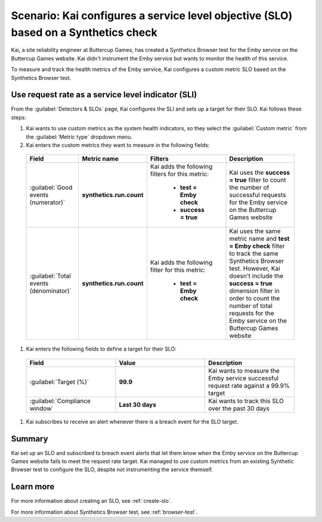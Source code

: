 .. _custom-metric-slo-scenario:

*********************************************************************************************
Scenario: Kai configures a service level objective (SLO) based on a Synthetics check
*********************************************************************************************


.. meta::
    :description: This Splunk service level objective (SLO) scenario describes how to configure an SLO based on a Synthetics check

Kai, a site reliability engineer at Buttercup Games, has created a Synthetics Browser test for the Emby service on the Buttercup Games website. Kai didn't instrument the Emby service but wants to monitor the health of this service.

To measure and track the health metrics of the Emby service, Kai configures a custom metric SLO based on the Synthetics Browser test.

Use request rate as a service level indicator (SLI)
======================================================

From the :guilabel:`Detectors & SLOs` page, Kai configures the SLI and sets up a target for their SLO. Kai follows these steps: 

#. Kai wants to use custom metrics as the system health indicators, so they select the :guilabel:`Custom metric` from the :guilabel:`Metric type` dropdown menu.
#. Kai enters the custom metrics they want to measure in the following fields:

  .. list-table::
      :header-rows: 1
      :widths: 20 20 30 30

      * - Field
        - Metric name
        - Filters
        - Description 

      * - :guilabel:`Good events (numerator)`
        - :strong:`synthetics.run.count`
        - Kai adds the following filters for this metric:
          
            * :strong:`test = Emby check`
            * :strong:`success = true`
        - Kai uses the :strong:`success = true` filter to count the number of successful requests for the Emby service on the Buttercup Games website

      * - :guilabel:`Total events (denominator)`
        - :strong:`synthetics.run.count`
        - Kai adds the following filter for this metric:

            * :strong:`test = Emby check`
        - Kai uses the same metric name and :strong:`test = Emby check` filter to track the same Synthetics Browser test. However, Kai doesn't include the :strong:`success = true` dimension filter in order to count the number of total requests for the Emby service on the Buttercup Games website

#. Kai enters the following fields to define a target for their SLO:

  .. list-table::
      :header-rows: 1
      :widths: 33 33 33

      * - Field
        - Value 
        - Description 

      * - :guilabel:`Target (%)`
        - :strong:`99.9`
        - Kai wants to measure the Emby service successful request rate against a 99.9% target

      * - :guilabel:`Compliance window`
        - :strong:`Last 30 days`
        - Kai wants to track this SLO over the past 30 days

#. Kai subscribes to receive an alert whenever there is a breach event for the SLO target.

.. image:: /_images/images-slo/custom-metric-slo-scenario.png
    :width: 100%
    :alt: This image shows Kai's SLO configuration using the ``synthetics.run.count`` metric and appropriate filters.


Summary
=======================

Kai set up an SLO and subscribed to breach event alerts that let them know when the Emby service on the Buttercup Games website fails to meet the request rate target. Kai managed to use custom metrics from an existing Synthetic Browser test to configure the SLO, despite not instrumenting the service themself.

Learn more
=======================

For more information about creating an SLO, see :ref:`create-slo`. 

For more information about Synthetics Browser test, see :ref:`browser-test`.
